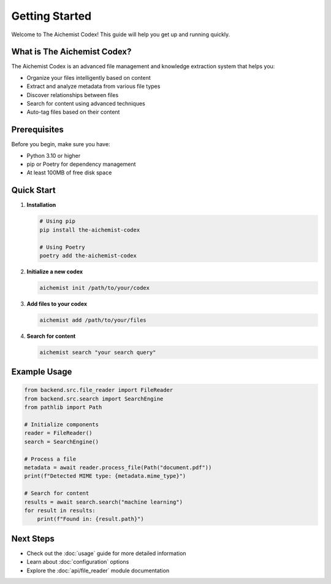 Getting Started
===============

Welcome to The Aichemist Codex! This guide will help you get up and running quickly.

What is The Aichemist Codex?
---------------------------

The Aichemist Codex is an advanced file management and knowledge extraction system that helps you:

* Organize your files intelligently based on content
* Extract and analyze metadata from various file types
* Discover relationships between files
* Search for content using advanced techniques
* Auto-tag files based on their content

Prerequisites
------------

Before you begin, make sure you have:

* Python 3.10 or higher
* pip or Poetry for dependency management
* At least 100MB of free disk space

Quick Start
----------

1. **Installation**

   .. code-block:: bash

      # Using pip
      pip install the-aichemist-codex

      # Using Poetry
      poetry add the-aichemist-codex

2. **Initialize a new codex**

   .. code-block:: bash

      aichemist init /path/to/your/codex

3. **Add files to your codex**

   .. code-block:: bash

      aichemist add /path/to/your/files

4. **Search for content**

   .. code-block:: bash

      aichemist search "your search query"

Example Usage
-----------

.. code-block:: python

   from backend.src.file_reader import FileReader
   from backend.src.search import SearchEngine
   from pathlib import Path

   # Initialize components
   reader = FileReader()
   search = SearchEngine()

   # Process a file
   metadata = await reader.process_file(Path("document.pdf"))
   print(f"Detected MIME type: {metadata.mime_type}")

   # Search for content
   results = await search.search("machine learning")
   for result in results:
       print(f"Found in: {result.path}")

Next Steps
---------

* Check out the :doc:`usage` guide for more detailed information
* Learn about :doc:`configuration` options
* Explore the :doc:`api/file_reader` module documentation